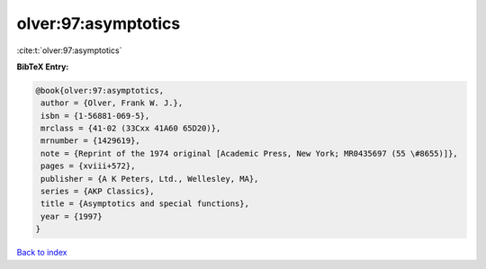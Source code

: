 olver:97:asymptotics
====================

:cite:t:`olver:97:asymptotics`

**BibTeX Entry:**

.. code-block:: bibtex

   @book{olver:97:asymptotics,
    author = {Olver, Frank W. J.},
    isbn = {1-56881-069-5},
    mrclass = {41-02 (33Cxx 41A60 65D20)},
    mrnumber = {1429619},
    note = {Reprint of the 1974 original [Academic Press, New York; MR0435697 (55 \#8655)]},
    pages = {xviii+572},
    publisher = {A K Peters, Ltd., Wellesley, MA},
    series = {AKP Classics},
    title = {Asymptotics and special functions},
    year = {1997}
   }

`Back to index <../By-Cite-Keys.html>`_
